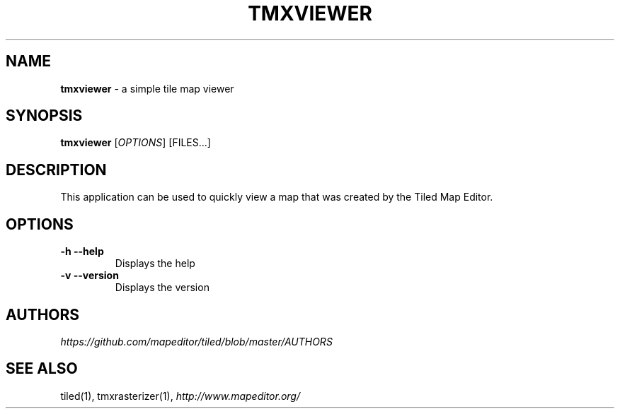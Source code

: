 .\" generated with Ronn/v0.7.3
.\" http://github.com/rtomayko/ronn/tree/0.7.3
.
.TH "TMXVIEWER" "1" "January 2013" "" ""
.
.SH "NAME"
\fBtmxviewer\fR \- a simple tile map viewer
.
.SH "SYNOPSIS"
\fBtmxviewer\fR [\fIOPTIONS\fR] [FILES\.\.\.]
.
.SH "DESCRIPTION"
This application can be used to quickly view a map that was created by the Tiled Map Editor\.
.
.SH "OPTIONS"
.
.TP
\fB\-h\fR \fB\-\-help\fR
Displays the help
.
.TP
\fB\-v\fR \fB\-\-version\fR
Displays the version
.
.SH "AUTHORS"
\fIhttps://github\.com/mapeditor/tiled/blob/master/AUTHORS\fR
.
.SH "SEE ALSO"
tiled(1), tmxrasterizer(1), \fIhttp://www\.mapeditor\.org/\fR
